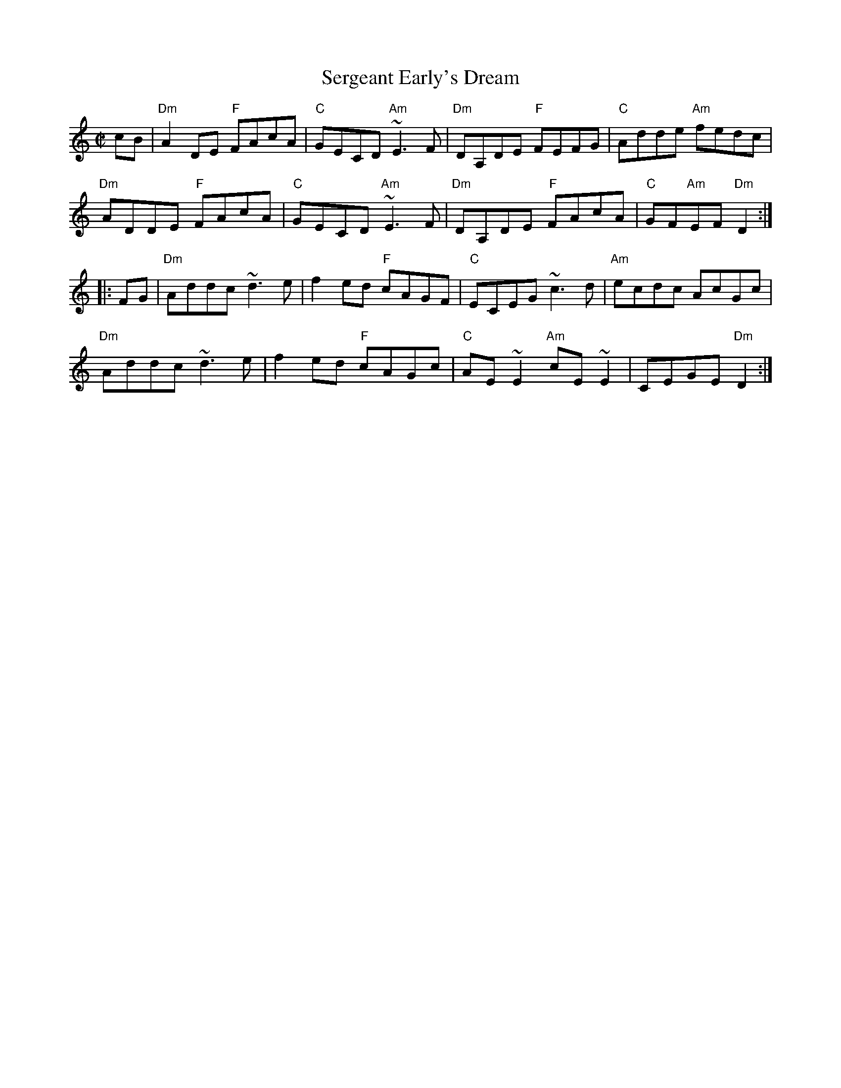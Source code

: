 X:1
T:Sergeant Early's Dream
R:reel
M:C|
%%printtempo 0
Q:180
K:Ddor
cB|\
"Dm"A2DE "F"FAcA|"C"GECD "Am"~E3F|"Dm"DA,DE "F"FEFG|"C"Adde "Am"fedc|
"Dm"ADDE "F"FAcA|"C"GECD "Am"~E3F|"Dm"DA,DE "F"FAcA|"C"GF"Am"EF "Dm"D2:|
|:FG|\
"Dm"Addc ~d3e|f2ed "F"cAGF|"C"ECEG ~c3d|"Am"ecdc AcGc|
"Dm"Addc ~d3e|f2ed "F"cAGc|"C"AE~E2 "Am"cE~E2|CEGE "Dm"D2:|
